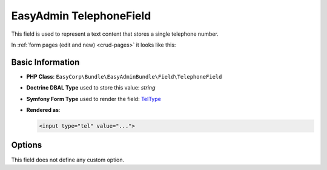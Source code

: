EasyAdmin TelephoneField
========================

This field is used to represent a text content that stores a single telephone number.

In :ref:`form pages (edit and new) <crud-pages>` it looks like this:

.. image:: images/fields/field-telephone.png
   :alt: Default style of EasyAdmin telephone field

Basic Information
-----------------

* **PHP Class**: ``EasyCorp\Bundle\EasyAdminBundle\Field\TelephoneField``
* **Doctrine DBAL Type** used to store this value: `string`
* **Symfony Form Type** used to render the field: `TelType`_
* **Rendered as**:

  .. code-block:: html

    <input type="tel" value="...">

Options
-------

This field does not define any custom option.

.. _`TelType`: https://symfony.com/doc/current/reference/forms/types/tel.html
